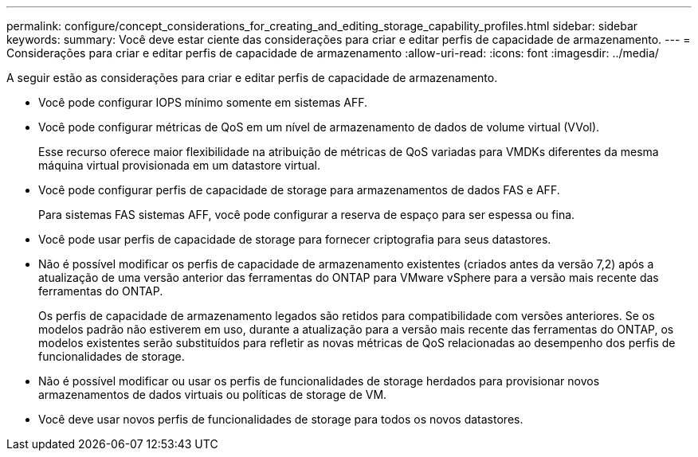 ---
permalink: configure/concept_considerations_for_creating_and_editing_storage_capability_profiles.html 
sidebar: sidebar 
keywords:  
summary: Você deve estar ciente das considerações para criar e editar perfis de capacidade de armazenamento. 
---
= Considerações para criar e editar perfis de capacidade de armazenamento
:allow-uri-read: 
:icons: font
:imagesdir: ../media/


[role="lead"]
A seguir estão as considerações para criar e editar perfis de capacidade de armazenamento.

* Você pode configurar IOPS mínimo somente em sistemas AFF.
* Você pode configurar métricas de QoS em um nível de armazenamento de dados de volume virtual (VVol).
+
Esse recurso oferece maior flexibilidade na atribuição de métricas de QoS variadas para VMDKs diferentes da mesma máquina virtual provisionada em um datastore virtual.

* Você pode configurar perfis de capacidade de storage para armazenamentos de dados FAS e AFF.
+
Para sistemas FAS sistemas AFF, você pode configurar a reserva de espaço para ser espessa ou fina.

* Você pode usar perfis de capacidade de storage para fornecer criptografia para seus datastores.
* Não é possível modificar os perfis de capacidade de armazenamento existentes (criados antes da versão 7,2) após a atualização de uma versão anterior das ferramentas do ONTAP para VMware vSphere para a versão mais recente das ferramentas do ONTAP.
+
Os perfis de capacidade de armazenamento legados são retidos para compatibilidade com versões anteriores. Se os modelos padrão não estiverem em uso, durante a atualização para a versão mais recente das ferramentas do ONTAP, os modelos existentes serão substituídos para refletir as novas métricas de QoS relacionadas ao desempenho dos perfis de funcionalidades de storage.

* Não é possível modificar ou usar os perfis de funcionalidades de storage herdados para provisionar novos armazenamentos de dados virtuais ou políticas de storage de VM.
* Você deve usar novos perfis de funcionalidades de storage para todos os novos datastores.

